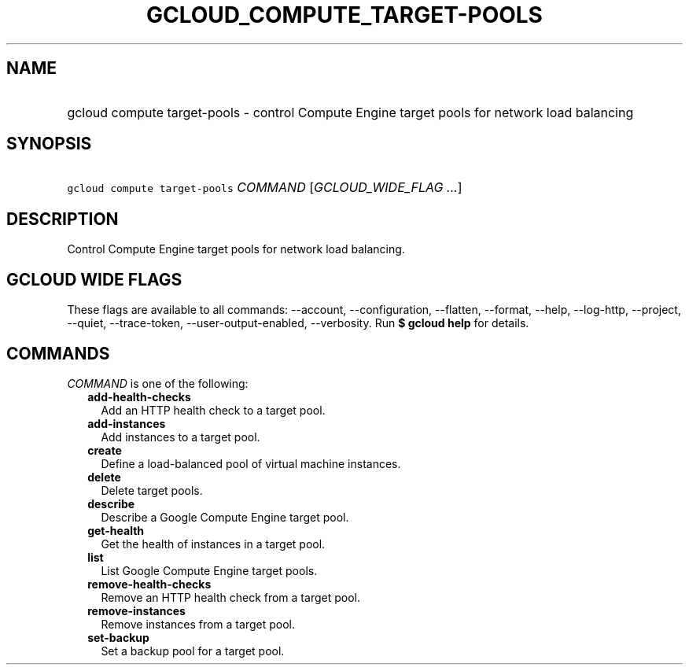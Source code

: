 
.TH "GCLOUD_COMPUTE_TARGET\-POOLS" 1



.SH "NAME"
.HP
gcloud compute target\-pools \- control Compute Engine target pools for network load balancing



.SH "SYNOPSIS"
.HP
\f5gcloud compute target\-pools\fR \fICOMMAND\fR [\fIGCLOUD_WIDE_FLAG\ ...\fR]



.SH "DESCRIPTION"

Control Compute Engine target pools for network load balancing.



.SH "GCLOUD WIDE FLAGS"

These flags are available to all commands: \-\-account, \-\-configuration,
\-\-flatten, \-\-format, \-\-help, \-\-log\-http, \-\-project, \-\-quiet,
\-\-trace\-token, \-\-user\-output\-enabled, \-\-verbosity. Run \fB$ gcloud
help\fR for details.



.SH "COMMANDS"

\f5\fICOMMAND\fR\fR is one of the following:

.RS 2m
.TP 2m
\fBadd\-health\-checks\fR
Add an HTTP health check to a target pool.

.TP 2m
\fBadd\-instances\fR
Add instances to a target pool.

.TP 2m
\fBcreate\fR
Define a load\-balanced pool of virtual machine instances.

.TP 2m
\fBdelete\fR
Delete target pools.

.TP 2m
\fBdescribe\fR
Describe a Google Compute Engine target pool.

.TP 2m
\fBget\-health\fR
Get the health of instances in a target pool.

.TP 2m
\fBlist\fR
List Google Compute Engine target pools.

.TP 2m
\fBremove\-health\-checks\fR
Remove an HTTP health check from a target pool.

.TP 2m
\fBremove\-instances\fR
Remove instances from a target pool.

.TP 2m
\fBset\-backup\fR
Set a backup pool for a target pool.
.RE
.sp
